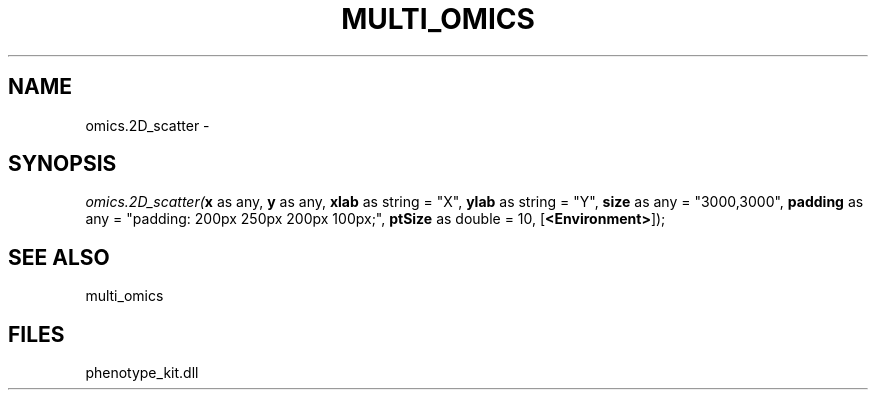 .\" man page create by R# package system.
.TH MULTI_OMICS 1 2000-01-01 "omics.2D_scatter" "omics.2D_scatter"
.SH NAME
omics.2D_scatter \- 
.SH SYNOPSIS
\fIomics.2D_scatter(\fBx\fR as any, 
\fBy\fR as any, 
\fBxlab\fR as string = "X", 
\fBylab\fR as string = "Y", 
\fBsize\fR as any = "3000,3000", 
\fBpadding\fR as any = "padding: 200px 250px 200px 100px;", 
\fBptSize\fR as double = 10, 
[\fB<Environment>\fR]);\fR
.SH SEE ALSO
multi_omics
.SH FILES
.PP
phenotype_kit.dll
.PP

